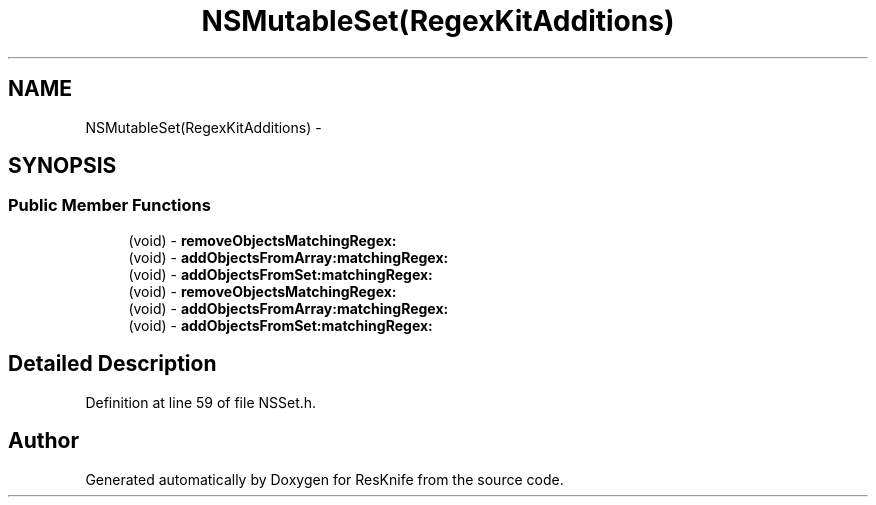 .TH "NSMutableSet(RegexKitAdditions)" 3 "Tue May 8 2012" "ResKnife" \" -*- nroff -*-
.ad l
.nh
.SH NAME
NSMutableSet(RegexKitAdditions) \- 
.SH SYNOPSIS
.br
.PP
.SS "Public Member Functions"

.in +1c
.ti -1c
.RI "(void) - \fBremoveObjectsMatchingRegex:\fP"
.br
.ti -1c
.RI "(void) - \fBaddObjectsFromArray:matchingRegex:\fP"
.br
.ti -1c
.RI "(void) - \fBaddObjectsFromSet:matchingRegex:\fP"
.br
.ti -1c
.RI "(void) - \fBremoveObjectsMatchingRegex:\fP"
.br
.ti -1c
.RI "(void) - \fBaddObjectsFromArray:matchingRegex:\fP"
.br
.ti -1c
.RI "(void) - \fBaddObjectsFromSet:matchingRegex:\fP"
.br
.in -1c
.SH "Detailed Description"
.PP 
Definition at line 59 of file NSSet\&.h\&.

.SH "Author"
.PP 
Generated automatically by Doxygen for ResKnife from the source code\&.
